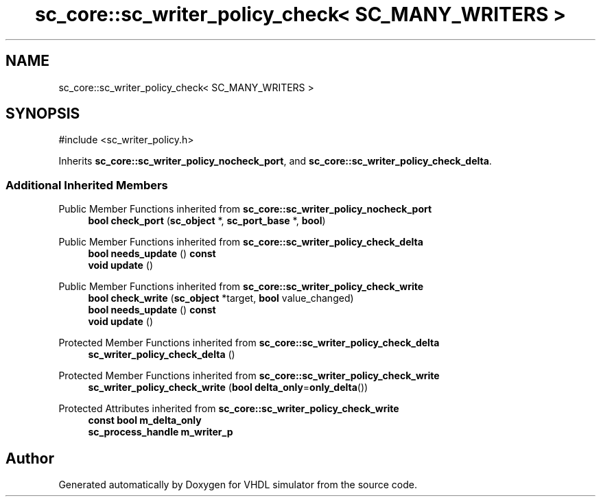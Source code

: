 .TH "sc_core::sc_writer_policy_check< SC_MANY_WRITERS >" 3 "VHDL simulator" \" -*- nroff -*-
.ad l
.nh
.SH NAME
sc_core::sc_writer_policy_check< SC_MANY_WRITERS >
.SH SYNOPSIS
.br
.PP
.PP
\fR#include <sc_writer_policy\&.h>\fP
.PP
Inherits \fBsc_core::sc_writer_policy_nocheck_port\fP, and \fBsc_core::sc_writer_policy_check_delta\fP\&.
.SS "Additional Inherited Members"


Public Member Functions inherited from \fBsc_core::sc_writer_policy_nocheck_port\fP
.in +1c
.ti -1c
.RI "\fBbool\fP \fBcheck_port\fP (\fBsc_object\fP *, \fBsc_port_base\fP *, \fBbool\fP)"
.br
.in -1c

Public Member Functions inherited from \fBsc_core::sc_writer_policy_check_delta\fP
.in +1c
.ti -1c
.RI "\fBbool\fP \fBneeds_update\fP () \fBconst\fP"
.br
.ti -1c
.RI "\fBvoid\fP \fBupdate\fP ()"
.br
.in -1c

Public Member Functions inherited from \fBsc_core::sc_writer_policy_check_write\fP
.in +1c
.ti -1c
.RI "\fBbool\fP \fBcheck_write\fP (\fBsc_object\fP *target, \fBbool\fP value_changed)"
.br
.ti -1c
.RI "\fBbool\fP \fBneeds_update\fP () \fBconst\fP"
.br
.ti -1c
.RI "\fBvoid\fP \fBupdate\fP ()"
.br
.in -1c

Protected Member Functions inherited from \fBsc_core::sc_writer_policy_check_delta\fP
.in +1c
.ti -1c
.RI "\fBsc_writer_policy_check_delta\fP ()"
.br
.in -1c

Protected Member Functions inherited from \fBsc_core::sc_writer_policy_check_write\fP
.in +1c
.ti -1c
.RI "\fBsc_writer_policy_check_write\fP (\fBbool\fP \fBdelta_only\fP=\fBonly_delta\fP())"
.br
.in -1c

Protected Attributes inherited from \fBsc_core::sc_writer_policy_check_write\fP
.in +1c
.ti -1c
.RI "\fBconst\fP \fBbool\fP \fBm_delta_only\fP"
.br
.ti -1c
.RI "\fBsc_process_handle\fP \fBm_writer_p\fP"
.br
.in -1c

.SH "Author"
.PP 
Generated automatically by Doxygen for VHDL simulator from the source code\&.

